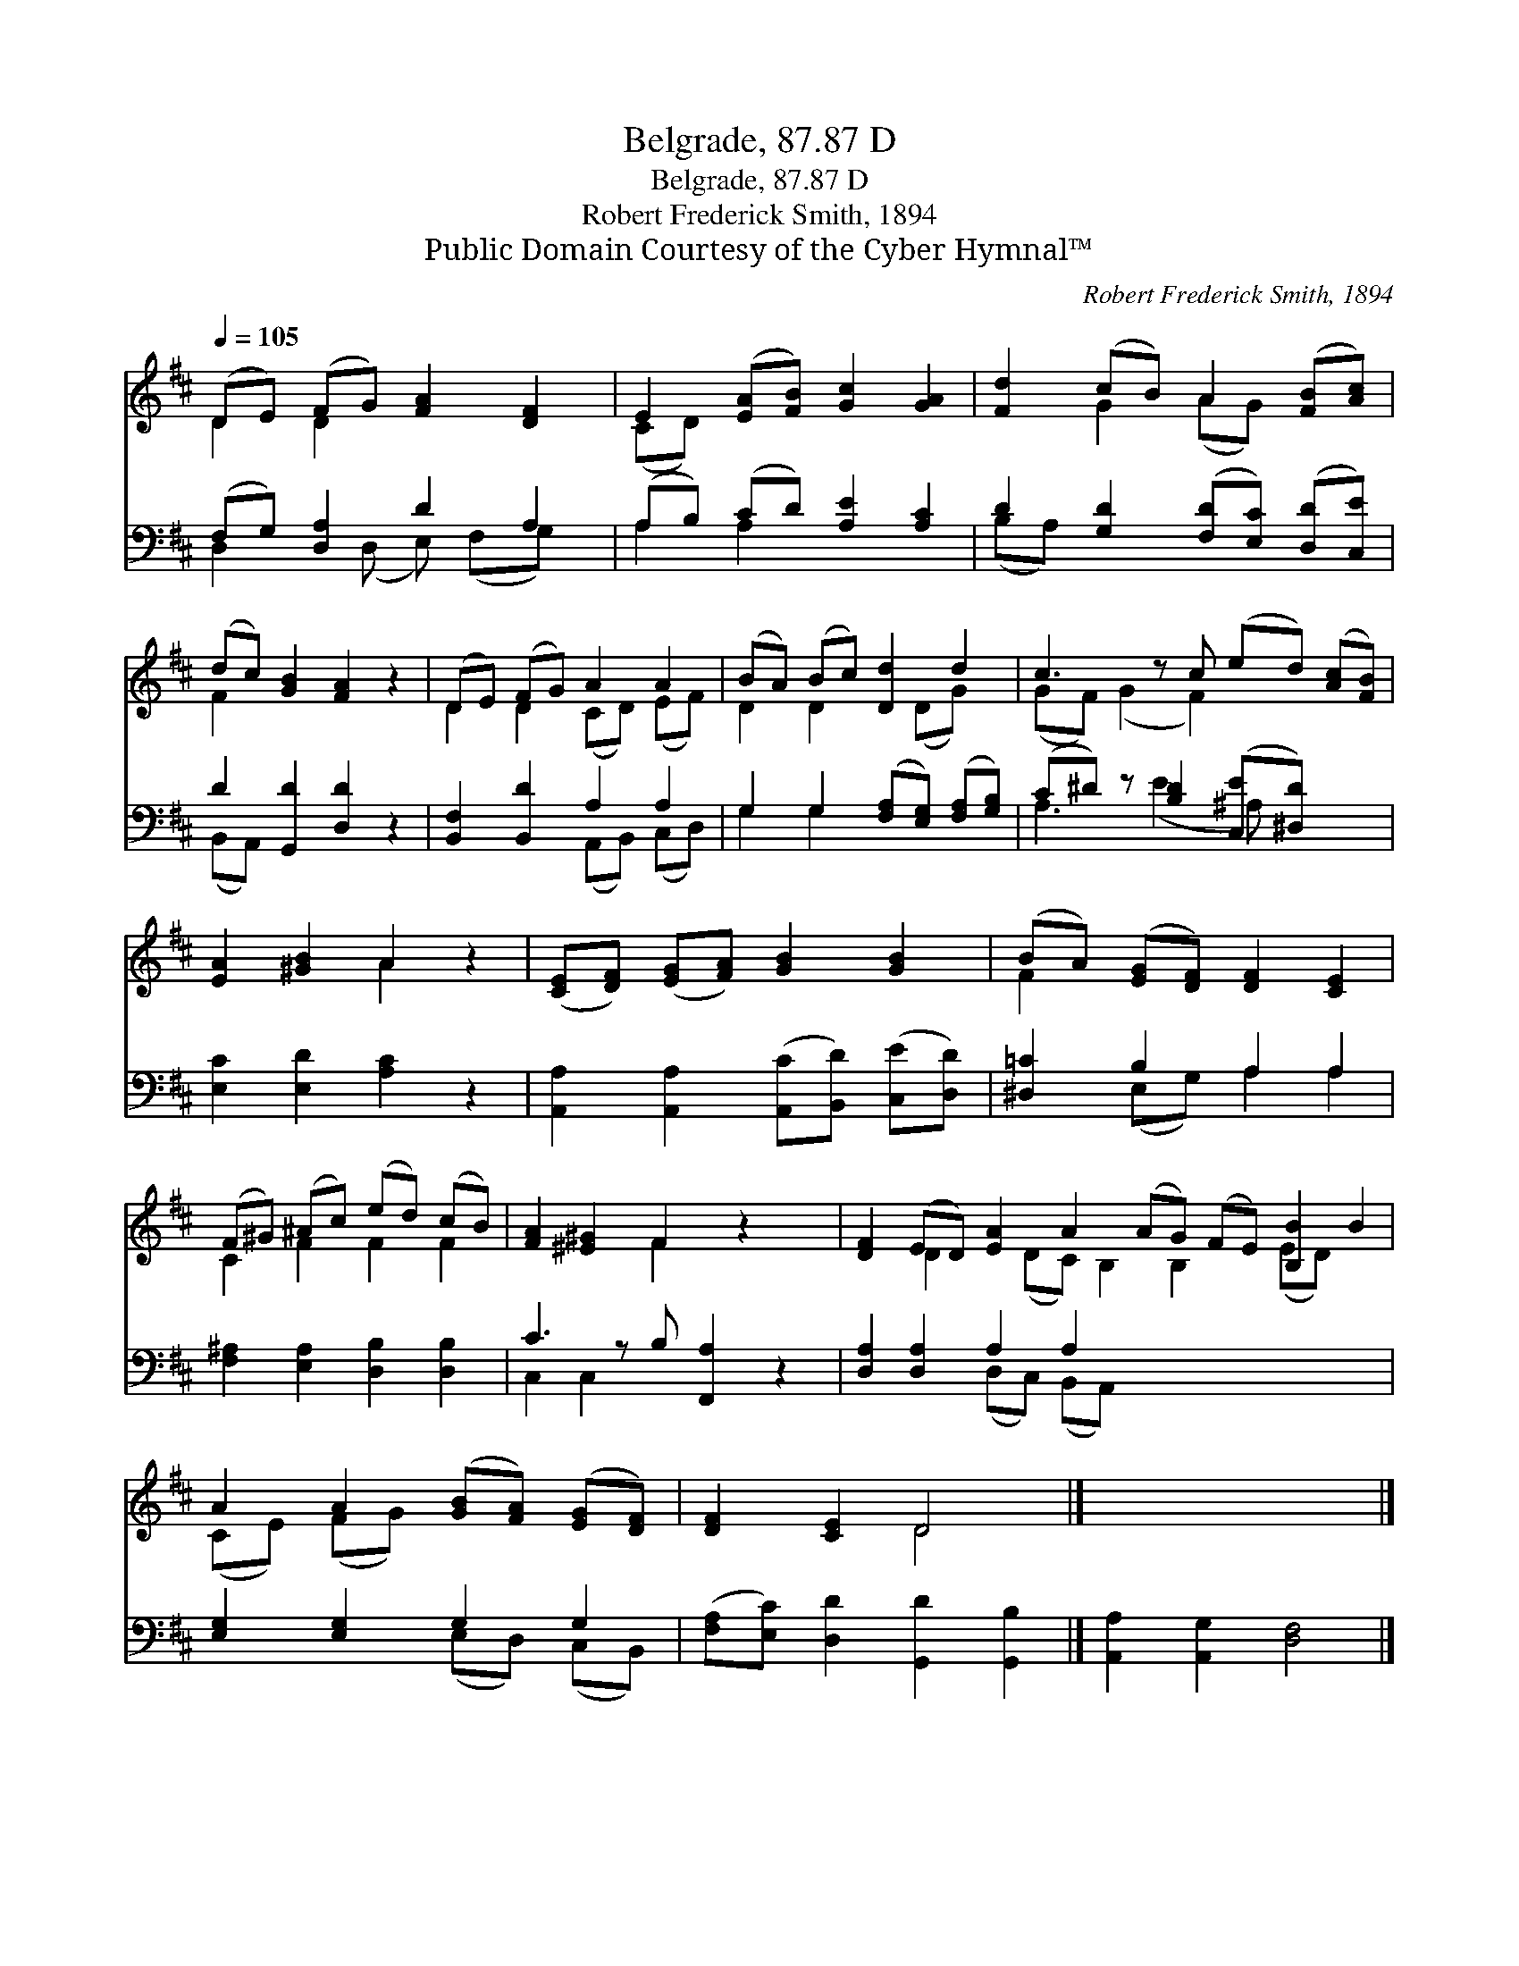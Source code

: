 X:1
T:Belgrade, 87.87 D
T:Belgrade, 87.87 D
T:Robert Frederick Smith, 1894
T:Public Domain Courtesy of the Cyber Hymnal™
C:Robert Frederick Smith, 1894
Z:Public Domain
Z:Courtesy of the Cyber Hymnal™
%%score ( 1 2 ) ( 3 4 )
L:1/8
Q:1/4=105
M:none
K:D
V:1 treble 
V:2 treble 
V:3 bass 
V:4 bass 
V:1
 (DE) (FG) [FA]2 [DF]2 | E2 ([EA][FB]) [Gc]2 [GA]2 | [Fd]2 (cB) A2 ([FB][Ac]) | %3
 (dc) [GB]2 [FA]2 z2 | (DE) (FG) A2 A2 | (BA) (Bc) [Dd]2 d2 | c3 z c (ed) ([Ac][FB]) | %7
 [EA]2 [^GB]2 A2 z2 | ([CE][DF]) ([EG][FA]) [GB]2 [GB]2 | (BA) ([EG][DF]) [DF]2 [CE]2 | %10
 (F^G) (^Ac) (ed) (cB) | [FA]2 [^E^G]2 F2 z2 x | [DF]2 (ED) [EA]2 A2 (AG) (FE) [B,B]2 B2 | %13
 A2 A2 ([GB][FA]) ([EG][DF]) | [DF]2 [CE]2 D4 |] x8 |] %16
V:2
 D2 D2 x4 | (CD) x6 | x2 G2 (AG) x2 | F2 x6 | D2 D2 (CD) (EF) | D2 D2 x (DG) x | (GF) (G2 F2) x3 | %7
 x4 A2 x2 | x8 | F2 x6 | C2 F2 F2 F2 | x4 F2 x3 | x2 D2 x (DC) B,2 B,2 x (ED) x2 | (CE) (FG) x4 | %14
 x4 D4 |] x8 |] %16
V:3
 (F,G,) [D,A,]2 D2 A,2 | (A,B,) (CD) [A,E]2 [A,C]2 | D2 [G,D]2 ([F,D][E,C]) ([D,D][C,E]) | %3
 D2 [G,,D]2 [D,D]2 z2 | [B,,F,]2 [B,,D]2 A,2 A,2 | G,2 G,2 ([F,A,][E,G,]) ([F,A,][G,B,]) | %6
 (C^D) z [B,D]2 ([C,E][^D,D]) x2 | [E,C]2 [E,D]2 [A,C]2 z2 | %8
 [A,,A,]2 [A,,A,]2 ([A,,C][B,,D]) ([C,E][D,D]) | [^D,=C]2 B,2 A,2 A,2 | %10
 [F,^A,]2 [E,A,]2 [D,B,]2 [D,B,]2 | C3 z B, [F,,A,]2 z2 | [D,A,]2 [D,A,]2 A,2 A,2 x8 | %13
 [E,G,]2 [E,G,]2 G,2 G,2 | ([F,A,][E,C]) [D,D]2 [G,,D]2 [G,,B,]2 |] [A,,A,]2 [A,,G,]2 [D,F,]4 |] %16
V:4
 D,2 x (D, E,) (F,G,) x | A,2 A,2 x4 | (B,A,) x6 | (B,,A,,) x6 | x4 (A,,B,,) (C,D,) | G,2 G,2 x4 | %6
 A,3 (E2 ^A,) x3 | x8 | x8 | x2 (E,G,) A,2 A,2 | x8 | C,2 C,2 x5 | x4 (D,C,) (B,,A,,) x8 | %13
 x4 (E,D,) (C,B,,) | x8 |] x8 |] %16

